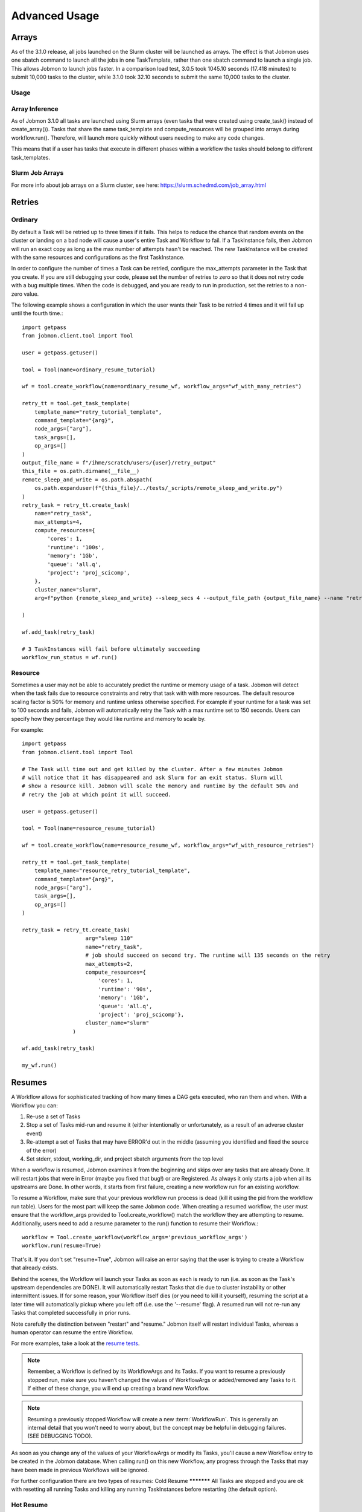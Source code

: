 **************
Advanced Usage
**************

Arrays
######
As of the 3.1.0 release, all jobs launched on the Slurm cluster will be launched as arrays.
The effect is that Jobmon uses one sbatch command to launch all the jobs in one TaskTemplate,
rather than one sbatch command to launch a single job. This allows Jobmon to launch jobs
faster. In a comparison load test, 3.0.5 took 1045.10 seconds (17.418 minutes) to submit
10,000 tasks to the cluster, while 3.1.0 took 32.10 seconds to submit the same 10,000 tasks
to the cluster.

Usage
*****
.. code-tabs::

    .. code-tab:: python
      :title: Python

        example_task_template = tool.get_task_template(
            template_name="my_example_task_template",
            command_template="python model_script.py --loc_id {location_id}",
            node_args=["location_id"],
            default_cluster_name="slurm",
            default_compute_resources={"queue": "all.q"},
        )

        example_tasks = example_task_template.create_tasks(
            location_id=[1, 2, 3],
        )

        workflow = tool.create_workflow()
        workflow.add_tasks(example_tasks)
        workflow.run()

    .. code-tab:: R
      :title: R

        library(jobmonr)

        example_tool <- jobmonr::tool("example_project")

        example_task_template <- jobmonr::task_template(
            template_name="my_example_task_template",
            command_template="python model_script.py --loc_id {location_id}",
            node_args=c("location_id")
        )

        workflow <- jobmonr::workflow(example_tool)

        example_tasks <- jobmonr::array_tasks(task_template=example_task_template, location_id=1:3)

        jobmonr::add_tasks(workflow, example_tasks)

        status <- jobmonr::run(workflow)

Array Inference
***************
As of Jobmon 3.1.0 all tasks are launched using Slurm arrays (even tasks that were created using
create_task() instead of create_array()). Tasks that share the same task_template and
compute_resources will be grouped into arrays during workflow.run(). Therefore, will launch
more quickly without users needing to make any code changes.

This means that if a user has tasks that execute in different phases within a workflow the
tasks should belong to different task_templates.

Slurm Job Arrays
****************
For more info about job arrays on a Slurm cluster, see here: https://slurm.schedmd.com/job_array.html

Retries
#######

Ordinary
********
By default a Task will be retried up to three times if it fails. This helps to
reduce the chance that random events on the cluster or landing on a bad node
will cause a user's entire Task and Workflow to fail. If a TaskInstance fails, then Jobmon will
run an exact copy as long as the max number of attempts hasn't be reached. The new TaskInstance
will be created with the same resources and configurations as the first TaskInstance.

In order to configure the number of times a Task can be retried, configure the
max_attempts parameter in the Task that you create. If you are still debugging
your code, please set the number of retries to zero so that it does not retry
code with a bug multiple times. When the code is debugged, and you are ready
to run in production, set the retries to a non-zero value.

The following example shows a configuration in which the user wants their Task
to be retried 4 times and it will fail up until the fourth time.::

    import getpass
    from jobmon.client.tool import Tool

    user = getpass.getuser()

    tool = Tool(name=ordinary_resume_tutorial)

    wf = tool.create_workflow(name=ordinary_resume_wf, workflow_args="wf_with_many_retries")

    retry_tt = tool.get_task_template(
        template_name="retry_tutorial_template",
        command_template="{arg}",
        node_args=["arg"],
        task_args=[],
        op_args=[]
    )
    output_file_name = f"/ihme/scratch/users/{user}/retry_output"
    this_file = os.path.dirname(__file__)
    remote_sleep_and_write = os.path.abspath(
        os.path.expanduser(f"{this_file}/../tests/_scripts/remote_sleep_and_write.py")
    )
    retry_task = retry_tt.create_task(
        name="retry_task",
        max_attempts=4,
        compute_resources={
            'cores': 1,
            'runtime': '100s',
            'memory': '1Gb',
            'queue': 'all.q',
            'project': 'proj_scicomp',
        },
        cluster_name="slurm",
        arg=f"python {remote_sleep_and_write} --sleep_secs 4 --output_file_path {output_file_name} --name "retry_task" --fail-count 3"

    )

    wf.add_task(retry_task)

    # 3 TaskInstances will fail before ultimately succeeding
    workflow_run_status = wf.run()



Resource
********
Sometimes a user may not be able to accurately predict the runtime or memory usage
of a task. Jobmon will detect when the task fails due to resource constraints and
retry that task with with more resources. The default resource
scaling factor is 50% for memory and runtime unless otherwise specified. For example if your
runtime for a task was set to 100 seconds and fails, Jobmon will automatically
retry the Task with a max runtime set to 150 seconds. Users can specify how they percentage
they would like runtime and memory to scale by.

For example::

    import getpass
    from jobmon.client.tool import Tool

    # The Task will time out and get killed by the cluster. After a few minutes Jobmon
    # will notice that it has disappeared and ask Slurm for an exit status. Slurm will
    # show a resource kill. Jobmon will scale the memory and runtime by the default 50% and
    # retry the job at which point it will succeed.

    user = getpass.getuser()

    tool = Tool(name=resource_resume_tutorial)

    wf = tool.create_workflow(name=resource_resume_wf, workflow_args="wf_with_resource_retries")

    retry_tt = tool.get_task_template(
        template_name="resource_retry_tutorial_template",
        command_template="{arg}",
        node_args=["arg"],
        task_args=[],
        op_args=[]
    )

    retry_task = retry_tt.create_task(
                        arg="sleep 110"
                        name="retry_task",
                        # job should succeed on second try. The runtime will 135 seconds on the retry
                        max_attempts=2,
                        compute_resources={
                            'cores': 1,
                            'runtime': '90s',
                            'memory': '1Gb',
                            'queue': 'all.q',
                            'project': 'proj_scicomp'},
                        cluster_name="slurm"
                    )

    wf.add_task(retry_task)

    my_wf.run()


.. _jobmon-resume-label:

Resumes
#######

A Workflow allows for sophisticated tracking of how many times a DAG gets
executed, who ran them and when.
With a Workflow you can:

#. Re-use a set of Tasks
#. Stop a set of Tasks mid-run and resume it (either intentionally or unfortunately, as
   a result of an adverse cluster event)
#. Re-attempt a set of Tasks that may have ERROR'd out in the middle (assuming you
   identified and fixed the source of the error)
#. Set stderr, stdout, working_dir, and project sbatch arguments from the top level

When a workflow is resumed, Jobmon examines  it from the beginning and skips over
any tasks that are already Done. It will restart jobs that were in Error (maybe you fixed
that bug!) or are Registered. As always it only starts a job when all its upstreams are Done.
In other words, it starts from first failure, creating a new workflow run for an existing workflow.

To resume a Workflow, make sure that your previous workflow
run process is dead (kill it using the pid from the workflow run table). Users for the
most part will keep the same Jobmon code. When creating a resumed workflow, the user must ensure that the
workflow_args provided to Tool.create_workflow() match the workflow they are attempting to resume. Additionally,
users need to add a resume parameter to the run() function to resume their Workflow.::

    workflow = Tool.create_workflow(workflow_args='previous_workflow_args')
    workflow.run(resume=True)

That's it. If you don't set "resume=True", Jobmon will raise an error saying that the user is
trying to create a Workflow that already exists.

Behind the scenes, the Workflow will launch your Tasks as soon as each is
ready to run (i.e. as soon as the Task's upstream dependencies are DONE). It
will automatically restart Tasks that die due to cluster instability or other
intermittent issues. If for some reason, your Workflow itself dies (or you need
to kill it yourself), resuming the script at a later time will automatically pickup
where you left off (i.e. use the '--resume' flag). A resumed run will not
re-run any Tasks that completed successfully in prior runs.

Note carefully the distinction between "restart" and "resume."
Jobmon itself will restart individual Tasks, whereas a human operator can resume the
entire Workflow.

For more examples, take a look at the `resume tests <https://stash.ihme.washington.edu/projects/SCIC/repos/jobmon/browse/tests/workflow/test_workflow_resume.py>`_.

.. note::

    Remember, a Workflow is defined by its WorkflowArgs and its Tasks. If you
    want to resume a previously stopped run, make sure you haven't changed the
    values of WorkflowArgs or added/removed any Tasks to it. If either of these change,
    you will end up creating a brand new Workflow.

.. note::

    Resuming a previously stopped Workflow will create a new
    :term:`WorkflowRun`. This is generally an internal detail that you won't
    need to worry about, but the concept may be helpful in debugging failures.
    (SEE DEBUGGING TODO).

As soon as you change any of the values of your WorkflowArgs or modify its Tasks,
you'll cause a new Workflow entry to be created in the Jobmon
database. When calling run() on this new Workflow, any progress through the
Tasks that may have been made in previous Workflows will be ignored.

For further configuration there are two types of resumes:
Cold Resume
***********
All Tasks are stopped and you are ok with resetting all running Tasks and killing any running
TaskInstances before restarting (the default option).

Hot Resume
**********
Any Tasks that are currently running will not be reset, and
any TaskInstance that are currently running on the cluster will not be killed

Fail Fast
#########
On occasion, a user might want to see how far a workflow can get before it fails,
or want to immediately see where problem spots are. To do this, the user can just
instantiate the workflow with fail_fast set to True. Then add tasks to the workflow
as normal, and the workflow will fail on the first failure. The Workflow will **not** fail fast
if a Task fails because of a resource error (e.g. over runtime or over memory).

For example::

    workflow = tool.create_workflow(name="test_fail_fast", workflow_args="testing")
    task = task_template.create_task(name="fail_fast_task",
                                     compute_resources={runtime: "100s"},
                                     arg="sleep 1")
    workflow.add_tasks([task])

    # This line makes the workflow fail fast
    wfr_status = workflow.run(fail_fast=True)


Fallback Queues
###############
Users are able to specify fallback queues in Jobmon. Scenario: a user has a Task that fails due
to a resource error, Jobmon then scales that Tasks resources, but the newly scaled resources
exceed the resources of the queue the Task is on. In this scenario the user could have
specified a fallback queue(s), if this was specified Jobmon would run the Task with scaled
resources to the next specified queue. If a user does not specify a fallback queue, the
resources will only scale to the maximum values of their originally specified queue.

To set fallback queues, simply pass a list of queues to the  create_task() method. For example::

    # In this example Jobmon will run the Task on all.q. Hypothetically, if it scaled the resources
    # past the all.q limits, it would then try to run the Task on long.q. If that also failed,
    # it would then try to run the Task on i.q.

    workflow = tool.create_workflow(name="test_fallback_queue", workflow_args="fallback")
    fallback_task = fallback_tt.create_task(
                        arg="sleep 110"
                        name="fallback_task",
                        compute_resources={
                            'cores': 1,
                            'runtime': '90s',
                            'memory': '1Gb',
                            'queue': 'all.q',
                            'project': 'proj_scicomp'},
                        cluster_name="slurm",
                        fallback_queues=["long.q", "i.q"]
                    )
    workflow.add_tasks([task])

    # This line makes the workflow fail fast
    wfr_status = workflow.run(fail_fast=True)

Dynamic Task Resources
######################
It is possible to dynamically configure the resources needed to run a
given task. For example, if an upstream Task may better inform the resources
that a downstream Task needs, the resources will not be checked and bound until
the downstream is about to run and all of it's upstream dependencies
have completed. To do this, the user can provide a function that will be called
at runtime and return a ComputeResources object with the resources needed.

For example ::

    import sys
    from jobmon.client.tool import Tool

    def assign_resources(*args, **kwargs):
        """ Callable to be evaluated when the task is ready to be scheduled
        to run"""
        fp = '/ihme/scratch/users/svcscicompci/tests/jobmon/resources.txt'
        with open(fp, "r") as file:
            resources = file.read()
            resource_dict = ast.literal_eval(resources)
        memory = resource_dict['memory']
        runtime = int(resource_dict['runtime'])
        cores = int(resource_dict['cores'])
        queue = resource_dict['queue']

        compute_resources = {"memory": memory, "runtime": runtime, "cores": cores,
                            "queue": queue}
        return compute_resources

    tool = Tool(name="dynamic_tool")

    dynamic_tt = tool.get_task_template(
                template_name="random_template",
                command_template="{python} {script}",
                node_args=[],
                task_args=[],
                op_args=["python", "script"],
                default_cluster_name='slurm')

    # task with static resources that assigns the resources for the 2nd task
    # when it runs
    workflow = tool.create_workflow(name="dynamic_tasks", workflow_args="dynamic")
    task1 = dynamic_tt.create_task(
                        name="task_to_assign_resources",
                        python=sys.executable,
                        script="/assign_resources.py"
                        compute_resources={
                            'cores': 1,
                            'runtime': '200s',
                            'memory': '1Gb',
                            'queue': 'all.q',
                            'project': 'proj_scicomp'},
                        max_attempts=1
                        cluster_name="slurm"
                    )
    # tt is a simple task template that makes arg the command
    task2 = tt.create_task(
                name="dynamic_resource_task",
                arg="echo hello",
                max_attempts=2,
                compute_resouces=assign_resources
            )
    task2.add_upstream(task1) # make task2 dependent on task 1

    wf.add_task(task1, task2)
    wfr_status = wf.run()

Advanced Task Dependencies
##########################
For this example, we'll use a slightly simplified version of the Burdenator which has five
"phases": most-detailed, pct-change, loc-agg, cleanup, and upload. To reduce runtime,
we want to link up each job only to the previous jobs that it requires, not to every job
in that phase. The parallelization strategies for each phase are a little different,
complicating the dependency scheme.

1. Most-detailed jobs are parallelized by location, year;
2. Loc-agg jobs are parallelized by measure, year, rei, and sex;
3. Cleanup jobs are parallelized by location, measure, year
4. Pct-change jobs are parallelized by location_id, measure, start_year, end_year; For most-detailed locations, this can run immediately after the most-detailed phase. But for aggregate locations, this has to be run after both loc-agg and cleanup
5. Upload jobs are parallelized by measure

To begin, we create an empty dictionary for each phase and when we build each task, we add the
task to its dictionary. Then the task in the following phase can find its upstream task using
the upstream dictionary. The only dictionary not needed is one for the upload jobs, since no
downstream tasks depend on these jobs.

.. code::

    # python 3
    import sys
    from jobmon.client.tool import Tool
    from jobmon.client.task_template import TaskTemplate

    from my_app.utils import split_locs_by_loc_set

    class NatorJobSwarm(object):
        def __init__(self, year_ids, start_years, end_years, location_set_id,
                     measure_ids, rei_ids, sex_ids, version):
            self.year_ids = year_ids
            self.start_year_ids = start_years
            self.end_year_ids = end_years
            self.most_detailed_location_ids, self.aggregate_location_ids, \
                self.all_location_ids = split_locs_by_loc_set(location_set_id)
            self.measure_ids = measure_ids
            self.rei_ids = rei_ids
            self.sex_ids = sex_ids
            self.version = version

            self.tool = Tool(name="Burdenator")
            self.most_detailed_jobs_by_command = {}
            self.pct_change_jobs_by_command = {}
            self.loc_agg_jobs_by_command = {}
            self.cleanup_jobs_by_command = {}

            self.python = sys.executable

        def create_workflow(self):
            """ Instantiate the workflow """

            self.workflow = self.tool.create_workflow(
                workflow_args = f'burdenator_v{self.version}',
                name = f'burdenator run {self.version}'
            )

        def create_task_templates(self):
            """ Create the task template metadata objects """

            self.most_detailed_tt = self.tool.get_task_template(
                template_name = "run_burdenator_most_detailed",
                command_template = "{python} {script} --location_id {location_id} --year {year}",
                node_args = ["location_id", "year"],
                op_args = ["python", "script"])

            self.loc_agg_tt = self.tool.get_task_template(
                template_name = "location_aggregation",
                command_template = "{python} {script} --measure {measure} --year {year} --sex {sex} --rei {rei}",
                node_args = ["measure", "year", "sex", "rei"],
                op_args = ["python", "script"])

            self.cleanup_jobs_tt = self.tool.get_task_template(
                template_name = "cleanup_jobs",
                command_template = "{python} {script} --measure {measure} --loc {loc} --year {year}",
                node_args = ["measure", "loc", "year"],
                op_args = ["python", "script"])

            self.pct_change_tt = self.tool.get_task_template(
                template_name = "pct_change",
                command_template = ("{python} {script} --measure {measure} --loc {loc} --start_year {start_year}"
                                    " --end_year {end_year}"),
                node_args = ["measure", "loc", "start_year", "end_year"],
                op_args = ["python", "script"])

            self.upload_tt = self.tool.get_task_template(
                template_name = "upload_jobs",
                command_template = "{python} {script} --measure {measure}"
                node_args = ["measure"],
                op_args = ["python", "script"])


        def create_most_detailed_jobs(self):
            """First set of tasks, thus no upstream tasks"""

            for loc in self.most_detailed_location_ids:
                for year in self.year_ids:
                    task = self.most_detailed_tt.create_task(
                                      compute_resources={"cores": 40, "memory": "20Gb", "runtime": "360s"},
                                      cluster_name="slurm",
                                      max_attempts=5,
                                      name='most_detailed_{}_{}'.format(loc, year),
                                      python=self.python,
                                      script='run_burdenator_most_detailed',
                                      loc=loc,
                                      year=year)
                    self.workflow.add_task(task)
                    self.most_detailed_jobs_by_command[task.name] = task

        def create_loc_agg_jobs(self):
            """Depends on most detailed jobs"""

            for year in self.year_ids:
                for sex in self.sex_ids:
                    for measure in self.measure_ids:
                        for rei in self.rei_ids:
                            task = self.loc_agg_tt.create_task(
                                compute_resources={"cores": 20, "memory": "40Gb", "runtime": "540s"},
                                cluster_name="slurm,
                                max_attempts=11,
                                name='loc_agg_{}_{}_{}_{}'.format(measure, year, sex, rei),
                                python=self.python,
                                script='run_loc_agg',
                                measure=measure,
                                year=year,
                                sex=sex,
                                rei=rei)

                            for loc in self.most_detailed_location_ids:
                                task.add_upstream(
                                    self.most_detailed_jobs_by_command['most_detailed_{}_{}'
                                                                       .format(loc, year)])
                            self.workflow.add_task(task)
                            self.loc_agg_jobs_by_command[task.name] = task

        def create_cleanup_jobs(self):
            """Depends on aggregate locations coming out of loc agg jobs"""

            for measure in self.measure_ids:
                for loc in self.aggregate_location_ids:
                    for year in self.year_ids:
                        task = self.cleanup_jobs_tt.create_task(
                                          compute_resources={"cores": 25, "memory": "50Gb", "runtime": "360s"},
                                          cluster_name="slurm",
                                          max_attempts=11,
                                          name='cleanup_{}_{}_{}'.format(measure, loc, year),
                                          python=self.python,
                                          script='run_cleanup',
                                          measure=measure,
                                          loc=loc,
                                          year=year)

                        for sex in self.sex_ids:
                            for rei in self.rei_ids:
                                task.add_upstream(
                                    self.loc_agg_jobs_by_command['loc_agg_{}_{}_{}_{}'
                                                                 .format(measure, year,
                                                                         sex, rei)])
                        self.workflow.add_task
                        self.cleanup_jobs_by_command[task.name] = task

        def create_pct_change_jobs(self):
            """For aggregate locations, depends on cleanup jobs.
            But for most_detailed locations, depends only on most_detailed jobs"""

            for measure in self.measure_ids:
                for start_year, end_year in zip(self.start_year_ids, self.end_year_ids):
                    for loc in self.location_ids:
                        if loc in self.aggregate_location_ids:
                            is_aggregate = True
                        else:
                            is_aggregate = False
                        task = self.pct_change_tt.create_task(
                                          compute_resources={"cores": 45, "memory": "90Gb", "runtime": "540s"},
                                          cluster_name="slurm",
                                          max_attempts=11,
                                          name=('pct_change_{}_{}_{}_{}'
                                                .format(measure, loc, start_year, end_year),
                                          python=self.python,
                                          script='run_pct_change',
                                          measure=measure,
                                          loc=loc,
                                          start_year=start_year,
                                          end_year=end_year)

                        for year in [start_year, end_year]:
                            if is_aggregate:
                                task.add_upstream(
                                    self.cleanup_jobs_by_command['cleanup_{}_{}_{}'
                                                                 .format(measure, loc, year)]
                            else:
                                task.add_upstream(
                                    self.most_detailed_jobs_by_command['most_detailed_{}_{}'
                                                                       .format(loc, year)])
                        self.workflow.add_task(task)
                        self.pct_change_jobs_by_command[task.name] = task

        def create_upload_jobs(self):
            """Depends on pct-change jobs"""

            for measure in self.measure_ids:
                task = self.upload_tt.create_task(
                                  compute_resources={"cores": 20, "memory": "40Gb", "runtime": "720s"},
                                  cluster_name="slurm",
                                  max_attempts=3,
                                  name='upload_{}'.format(measure)
                                  script='run_pct_change',
                                  measure=measure)

                for location_id in self.all_location_ids:
                    for start_year, end_year in zip(self.start_year_ids, self.end_year_ids):
                        task.add_upstream(
                            self.pct_change_jobs_by_command['pct_change_{}_{}_{}_{}'
                                                            .format(measure, location,
                                                                    start_year, end_year])
                self.workflow.add_task(task)

        def run():
            success = self.workflow.run()
            if success:
                print("You win at life")
            else:
                print("Failure")


Concurrency Limiting
####################
Users can set the maximum number of tasks per workflow that are running at one time.
The value can be set statically (in the Jobmon code), or dynamically via the Jobmon CLI.
One of the main use cases for concurrency limit is if an user needs to "throttle down" a
workflow to make space on the cluster without killing their workflow. By default, Jobmon sets
the limit to 10,000 tasks.

To statically set concurrency limit, simply set the ``max_concurrently_running`` flag on the
``create_workflow()`` method.

.. code-block:: python

  tool = Tool(name="example_tool")
  workflow = tool.create_workflow(
      name=f"template_workflow",
      max_concurrently_running=2000
  )

To dynamically set the concurrency limit, see :ref:`concurrency-limit-label`.

Users are also able to set concurrency limit at the TaskTemplate level. By default, Jobmon sets
this limit to 10,000 tasks.

To set concurrency limit on a TaskTemplate, simply call the ``set_task_template_max_concurrency_limit``
method.

.. code-block:: python

  tool = Tool(name="example_concurrency_tt_tool")

  task_template = tool.get_task_template(
        template_name="concurrency_limit_task_template",
        command_template="{arg}",
        node_args=["arg"],
        task_args=[],
        op_args=[],
  )
  workflow = tool.create_workflow(
      name=f"template_workflow",
  )
  tasks = []
  for i in range(20):
        task = task_template.create_task(arg=f"sleep {i}")
        tasks.append(task)
  workflow.add_tasks(tasks)
  # Setting the concurrency limit it of the "concurrency_limit_task_template" to 2
  workflow.set_task_template_max_concurrency_limit(task_template_name=task_template.template_name,
                                                   limit=2)


Jobmon Self-Service Commands
############################
Jobmon has a suite of commands to not only visualize task statuses from the database, but to
allow the users to modify the states of their workflows. These self-service commands can be
invoked from the command line in the same way as the status commands, see :ref:`status-commands-label`.

.. _concurrency-limit-label:

concurrency_limit
*****************
Entering ``jobmon concurrency_limit`` will allow the user to change the maximum running task
instances allowed in their workflow. When a workflow is instantiated, the user can specify a
maximum limit to the number of concurrent tasks in case a very wide workflow threatens to
resource-throttle the cluster. While running, the user can use this command to change the
maximum allowed concurrency as needed if cluster busyness starts to wax or wane.

workflow_reset
**************
Entering ``jobmon workflow_reset`` will reset a Workflow to G state (REGISTERED). When a
Workflow is reset, all of the Tasks associated with the Workflow will also be transitioned to
G state. The usage of this command is ``jobmon workflow_reset -w [workflow_id]``.

To use this command the last WorkflowRun of the specified Workflow must be in E (ERROR) state.
The last WorkflowRun must also have been started by the same user that is attempting to reset
the Workflow.

workflow_resume
*****************

    Jobmon's CLI allows you to resume a workflow you've already started running, but has since failed. The CLI
    entrypoint is ``jobmon workflow_resume``. The following arguments are supported:
        * ``-w``, ``--workflow_id`` - required, the workflow ID to resume.
        * ``-c``, ``--cluster_name`` - required, the cluster name you'd like to resume on.
        * ``--reset-running-jobs`` - default False. Whether to kill currently running jobs or let them finish

    Example usages:
        * ``jobmon workflow_resume -w 123 -c slurm`` - resume workflow ID 123 on the "slurm" cluster in the database.
        * ``jobmon workflow_resume -w 123 -c dummy --reset-running-jobs`` - resume workflow ID 123 on the dummy cluster. Specify a cold resume so that currently running jobs are also terminated and therefore rerun.

update_task_status
******************
    Entering ``jobmon update_task_status`` allows the user to set the status of tasks in their
    workflow. This is helpful for either rerunning portions of a workflow that have already
    completed, or allowing a workflow to progress past a blocking error. The usage is
    ``jobmon update_task_status -t [task_ids] -w [workflow_id] -s [status]``

    There are 2 allowed statuses: "D" - DONE and "G" - REGISTERED.

    Specifying status "D" will mark only the listed task_ids as "D", and leave the rest of the
    DAG unchanged. When the workflow is resumed, the DAG executes as if the listed task_ids
    have finished successfully.

    If status "G" is specified, the listed task IDs will be set to "G" as well as all
    downstream dependents of those tasks. TaskInstances will be set to "K". When the workflow
    is resumed, the specified tasks will be rerun and subsequently their downstream tasks as
    well. If the workflow has successfully completed, and is marked with status "D", the
    workflow status will be amended to status "E" in order to allow a resume.

    .. note::
        1. All status changes are propagated to the database.
        2. Only inactive workflows can have task statuses updated
        3. The updating user must have at least 1 workflow run associated with the requested workflow.
        4. The requested tasks must all belong to the specified workflow ID

TaskTemplate Resource Prediction to YAML
****************************************
    Entering ``jobmon task_template_resources`` will allow users to generate a task template
    compute resources YAML file that can be used in Jobmon 3.0 and later.

    As an example, ``jobmon task_template_resources -w 1 -p f ~/temp/resource.yaml`` generates
    a YAML file for all task templates used in workflow 1 and saves it to ~/temp/resource.yaml.
    It will also print the generated compute resources to standard out.

    An example output:

    .. code-block:: yaml

       your_task_template_1:
            slurm:
              cores: 1
              memory: "400B"
              runtime: 10
              queue: "all.q"
            buster:
              num_cores: 1
              m_mem_free: "400B"
              max_runtime_seconds: 10
              queue: "all.q"
        your_task_template_2:
            slurm:
              cores: 1
              memory: "600B"
              runtime: 20
              queue: "long.q"
            buster:
              num_cores: 1
              m_mem_free: "600B"
              max_runtime_seconds: 20
              queue: "long.q"

Resource Usage
##############
Task Resource Usage
*******************
    There is a method on the Task object that will return the resource usage for a Task. This
    method must be called after ``workflow.run()``. To use it simply call the method on your
    predefined Task object, ``task.resource_usage()``. This method will return a dictionary
    that includes: the memory usage (in bytes), the name of the node the task was run on, the
    number of attempts, and the runtime. This method will only return resource usage data for
    Tasks that had a successful TaskInstance (in DONE state).

TaskTemplate Resource Usage
***************************
    Jobmon can aggregate the resource usage at the TaskTemplate level. Jobmon will return a
    dictionary that includes: number of Tasks used to calculate the usage, the minimum,
    maximum, and mean memory used (in bytes), and the minimum, maximum and mean runtime. It
    only includes Tasks in the calculation that are associated with a specified
    TaskTemplateVersion.

    You can access this in two ways: via a method on TaskTemplate or the Jobmon command line
    interface.

    To access it via the TaskTemplate object, simply call the method on your predefined
    TaskTemplate, ``task_template.resource_usage()``. This method has two *optional*
    arguments: workflows (a list of workflow IDs) and node_args (a dictionary of node
    arguments). This allows users to have more exact resource usage data. For example, a
    user can call ``resources = task_template.resource_usage(workflows=[123, 456],
    node_args={"location_id":[101, 102], "sex":[1]})`` This command will find all of the
    Tasks associated with that version of the TaskTemplate, that are associated with either
    workflow 123 or 456, that also has a location_id that is either 102 or 102, and has a
    sex ID of 1. Jobmon will then calculate the resource usage values based on those queried
    Tasks.

    To use this functionality via the CLI, call ``jobmon task_template_resources -t
    <task_template_version_id>`` The CLI has two optional flags: -w to specify workflow IDs
    and -a to query by specific node_args. For example, ``jobmon task_template_resources -t
    12 -w 101 102 -a '{"location_id":[101,102], "sex":[1]}'``.

Error Logs
##########
    There is a method on the Workflow object called ``get_errors`` that will return all of the
    task instance error logs associated with a Workflow. To use it simply call the method on
    your predefined Workflow object: ``workflow.get_errors()``. This method will return a
    dictionary; the key will be the ID of the task and the key will be the error message.
    By default this method will return the last 1,000 error messages. Users can specify the
    limit by utilizing the parameter ``limit``. For example if a user wanted to only see the
    errors for the ten most recent tasks they would call ``workflow.get_errors(limit=10)``.

    .. note::
        To see the error log for a specific task users can call the ``task_status`` CLI
        command. For more information see :ref:`task_status-commands-label`.

Logging
#######
To attach Jobmon's simple formatted logger use the following code.

For example::

    from jobmon.client.client_logging import ClientLogging

    ClientLogging().attach()



